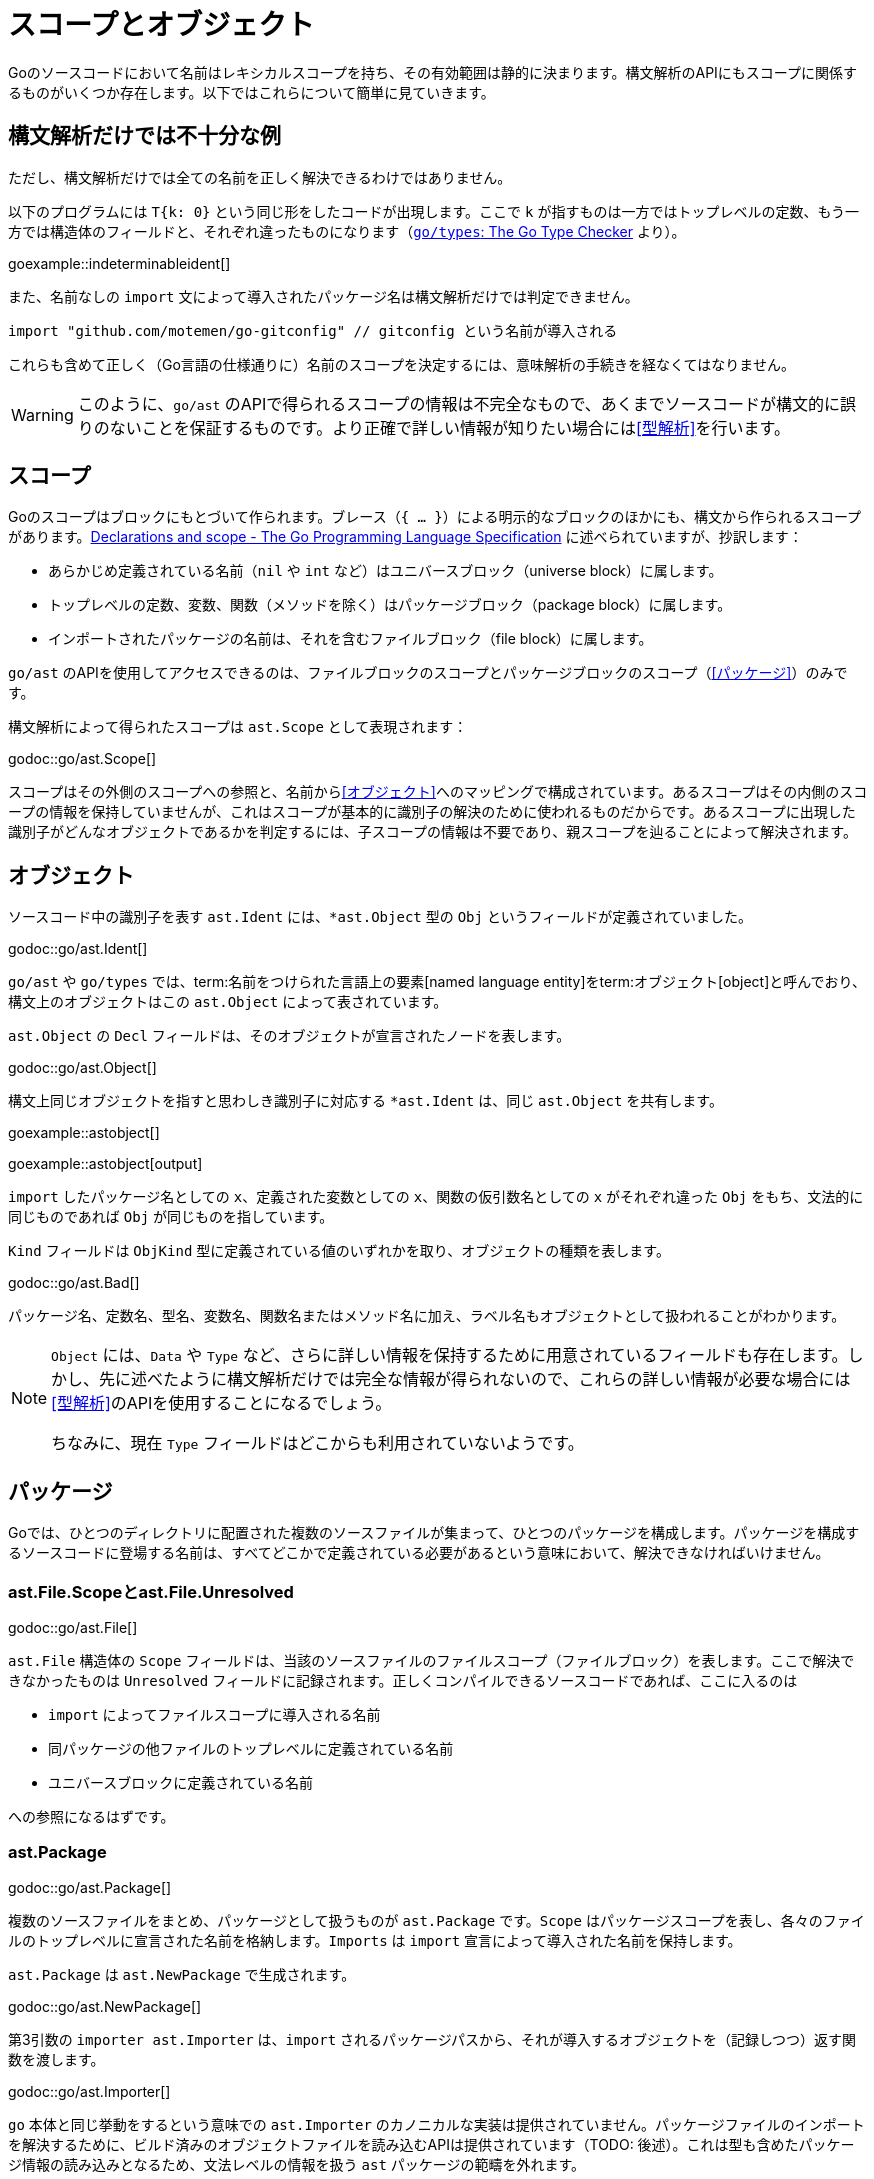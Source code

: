 = スコープとオブジェクト

// TODO: 名前？ 識別子？

Goのソースコードにおいて名前はレキシカルスコープを持ち、その有効範囲は静的に決まります。構文解析のAPIにもスコープに関係するものがいくつか存在します。以下ではこれらについて簡単に見ていきます。

== 構文解析だけでは不十分な例

ただし、構文解析だけでは全ての名前を正しく解決できるわけではありません。

以下のプログラムには `T{k: 0}` という同じ形をしたコードが出現します。ここで `k` が指すものは一方ではトップレベルの定数、もう一方では構造体のフィールドと、それぞれ違ったものになります（link:https://github.com/golang/example/tree/master/gotypes[`go/types`: The Go Type Checker] より）。

goexample::indeterminableident[]

また、名前なしの `import` 文によって導入されたパッケージ名は構文解析だけでは判定できません。

[source,go]
----
import "github.com/motemen/go-gitconfig" // gitconfig という名前が導入される
----

これらも含めて正しく（Go言語の仕様通りに）名前のスコープを決定するには、意味解析の手続きを経なくてはなりません。

WARNING: このように、`go/ast` のAPIで得られるスコープの情報は不完全なもので、あくまでソースコードが構文的に誤りのないことを保証するものです。より正確で詳しい情報が知りたい場合には<<型解析>>を行います。

== スコープ

Goのスコープはブロックにもとづいて作られます。ブレース（`{ ... }`）による明示的なブロックのほかにも、構文から作られるスコープがあります。link:https://golang.org/ref/spec#Declarations_and_scope[Declarations and scope - The Go Programming Language Specification] に述べられていますが、抄訳します：

* あらかじめ定義されている名前（`nil` や `int` など）はユニバースブロック（universe block）に属します。
* トップレベルの定数、変数、関数（メソッドを除く）はパッケージブロック（package block）に属します。
* インポートされたパッケージの名前は、それを含むファイルブロック（file block）に属します。

`go/ast` のAPIを使用してアクセスできるのは、ファイルブロックのスコープとパッケージブロックのスコープ（<<パッケージ>>）のみです。

構文解析によって得られたスコープは `ast.Scope` として表現されます：

godoc::go/ast.Scope[]

スコープはその外側のスコープへの参照と、名前から<<オブジェクト>>へのマッピングで構成されています。あるスコープはその内側のスコープの情報を保持していませんが、これはスコープが基本的に識別子の解決のために使われるものだからです。あるスコープに出現した識別子がどんなオブジェクトであるかを判定するには、子スコープの情報は不要であり、親スコープを辿ることによって解決されます。

== オブジェクト

ソースコード中の識別子を表す `ast.Ident` には、`*ast.Object` 型の `Obj` というフィールドが定義されていました。

godoc::go/ast.Ident[]

`go/ast` や `go/types` では、term:名前をつけられた言語上の要素[named language entity]をterm:オブジェクト[object]と呼んでおり、構文上のオブジェクトはこの `ast.Object` によって表されています。

// TODO: named language entity の訳語

`ast.Object` の `Decl` フィールドは、そのオブジェクトが宣言されたノードを表します。

godoc::go/ast.Object[]

構文上同じオブジェクトを指すと思わしき識別子に対応する `*ast.Ident` は、同じ `ast.Object` を共有します。

// TODO ソースは？

// gofind go/ast.Object.Type $(go list std)

goexample::astobject[]

goexample::astobject[output]

`import` したパッケージ名としての `x`、定義された変数としての `x`、関数の仮引数名としての `x` がそれぞれ違った `Obj` をもち、文法的に同じものであれば `Obj` が同じものを指しています。

`Kind` フィールドは `ObjKind` 型に定義されている値のいずれかを取り、オブジェクトの種類を表します。

godoc::go/ast.Bad[]

パッケージ名、定数名、型名、変数名、関数名またはメソッド名に加え、ラベル名もオブジェクトとして扱われることがわかります。

[NOTE]
====
`Object` には、`Data` や `Type` など、さらに詳しい情報を保持するために用意されているフィールドも存在します。しかし、先に述べたように構文解析だけでは完全な情報が得られないので、これらの詳しい情報が必要な場合には<<型解析>>のAPIを使用することになるでしょう。

ちなみに、現在 `Type` フィールドはどこからも利用されていないようです。
====

== パッケージ

Goでは、ひとつのディレクトリに配置された複数のソースファイルが集まって、ひとつのパッケージを構成します。パッケージを構成するソースコードに登場する名前は、すべてどこかで定義されている必要があるという意味において、解決できなければいけません。

=== ast.File.Scopeとast.File.Unresolved

godoc::go/ast.File[]

`ast.File` 構造体の `Scope` フィールドは、当該のソースファイルのファイルスコープ（ファイルブロック）を表します。ここで解決できなかったものは `Unresolved` フィールドに記録されます。正しくコンパイルできるソースコードであれば、ここに入るのは

* `import` によってファイルスコープに導入される名前
* 同パッケージの他ファイルのトップレベルに定義されている名前
* ユニバースブロックに定義されている名前

への参照になるはずです。

// gofind go/ast.File.Unresolved $(go list go/...)
// gofind go/parser.parser.unresolved go/parser
// go/parser.parser.tryResolve() 内で収集され、
// parseFile() の最後にパッケージスコープでもって解決してる

=== ast.Package

godoc::go/ast.Package[]

複数のソースファイルをまとめ、パッケージとして扱うものが `ast.Package` です。`Scope` はパッケージスコープを表し、各々のファイルのトップレベルに宣言された名前を格納します。`Imports` は `import` 宣言によって導入された名前を保持します。

`ast.Package` は `ast.NewPackage` で生成されます。

godoc::go/ast.NewPackage[]

第3引数の `importer ast.Importer` は、`import` されるパッケージパスから、それが導入するオブジェクトを（記録しつつ）返す関数を渡します。

godoc::go/ast.Importer[]

`go` 本体と同じ挙動をするという意味での `ast.Importer` のカノニカルな実装は提供されていません。パッケージファイルのインポートを解決するために、ビルド済みのオブジェクトファイルを読み込むAPIは提供されています（TODO: 後述）。これは型も含めたパッケージ情報の読み込みとなるため、文法レベルの情報を扱う `ast` パッケージの範疇を外れます。

第4引数の `universe *ast.Scope` には、パッケージの外側のスコープであるユニバーススコープを渡します。こちらについても、型におけるユニバーススコープの情報を得るAPIは存在しますが、抽象構文木のみのレベルのものはありません。

これらを正しく渡すことで完全な `ast.Package` を生成することができますが、正しい情報が必要な場合には<<型解析>>を行うことを考えたほうがよいでしょう。

WARNING: TODO: golang/gddo の例

== parser.ParseDir

Goでは、ひとつのパッケージに属するソースコードファイルは同じディレクトリ直下に配置されます。これらを一度に構文解析し、`ast.Package` を生成するAPIもあります。

godoc::go/parser.ParseDir[]

この関数では `ast.NewPackage` で行われるような名前の解決は行われません。

NOTE: `ParseDir` はひとつのディレクトリからひとつでなく複数のパッケージを返しうるAPIになっていますが、異常なことではありません。普通にコンパイルできるような構成においても、複数のパッケージがひとつのディレクトリに共在することはありえます（link:https://golang.org/cmd/go/#hdr-Test_packages[Test packages]）。

////////////////////////////////////////

== 構文解析で分からないこと

// TODO: 識別子の解決とは？

ただし、構文解析だけでは全ての識別子を解決できるわけではありません。例えば以下のプログラムには `T{k: "foo"}` という同じ形をしたコードが出現しますが、ここで `k` が指すものは一方ではトップレベルの定数、もう一方では構造体のフィールドと、それぞれ違ったものです。

goexample::indeterminableident[]

また、名前なしの `import` 文によって導入されたパッケージ名は構文解析だけでは判定できません。

[source,go]
----
import "github.com/motemen/go-gitconfig" // gitconfig という名前が導入される
----

これらは
WARNING: スコープや識別子の実体について正確に知りたい場合は、意味解析の手続きが必要になります。以下で説明する `ast` パッケージのAPIは、あくまで構文的な正しさを保証するためのもので、目的によっては不完全なものとなり得ます。

== ast.Object

識別子を表す `ast.Ident` には、`*ast.Object` 型の `Obj` というフィールドが定義されていました。

godoc::go/ast.Ident[]

godoc::go/ast.Object[]

この `ast.Object` が、名前付けられた言語的な要素に対応します。文法的に同じ対象を指す識別子は同じ `ast.Object` を共有します。

// TODO: named entity の訳語

`Kind` フィールドは `ObjKind` 型に定義されている値のいずれかを取り、オブジェクトの種類を表します。

godoc::go/ast.Bad[]

パッケージ名、定数名、型名、変数名、関数名またはメソッド名に加え、ラベル名もオブジェクトとして扱われることがわかります。

`ast.Object` の `Decl` フィールドはその名前がどこで宣言されたかを表します。

`Data` や `Type` オブジェクトの詳しい情報を保持しますが、この情報には構文解析の時点では不完全であるものもあり、<<型解析>> によって得られる情報を参照することのほうが多いでしょう。

// Type フィールドが使われることはある？
// gofind go/ast.Object.Type $(go list std)

先ほど例に挙げたコードを解析してみましょう。

goexample::astobject[]

goexample::astobject[output]

// XXX パッケージ名の場合は Obj == nil なのは型解析しないと意味ある情報が出てこないから？ TODO ast.NewPackage してみる
// → ast.NewPackage で解決される

`import` したパッケージ名としての `x`、定義された変数としての `x`、関数の仮引数名としての `x` がそれぞれ違った `Obj` をもち、文法的に同じものであれば `Obj` が同じものを指しています。

// TODO: ast.Object だけでは不完全な件

== スコープ

Go のスコープはブロックにもとづいて作られます。ブレース（`{...}`）による明示的なブロックの他に作られるブロックもあります。link:https://golang.org/ref/spec#Declarations_and_scope[Declarations and scope - The Go Programming Language Specification] に述べられていますが、抄訳します:

* あらかじめ定義されている識別子（`nil` など）の属するユニバースブロック（universe block）に属します。
* トップレベルの定数、変数、関数（メソッドは除く）はパッケージブロック（package block）に属します。
* インポートされたパッケージの名前は、それを含むファイルブロック（file block）に属します。

`go/ast` のAPIにより得られるのはファイルブロックのスコープとパッケージブロックのスコープ（<<パッケージ>>）のみです。関数の本体ブロックなど、それより細かいスコープを扱いたいときは `go/types` （<<型解析>>）を使用します。またユニバースブロックも構文解析の段階では得られません。

== ast.Scope、ast.File.Scope、ast.File.Unresolved

`ast.Scope` はスコープ内の名前からオブジェクトへのマッピングを保持しています。

godoc::go/ast.Scope[]

`ast.File` の `Scope` フィールドは `*ast.Scope` 型でした。

godoc::go/ast.File[]

`Scope` フィールドはこのファイルだけから構成したパッケージスコープに対応します。これより内側のスコープに対応する `ast.Scope` は `go/ast` の内部で出現するのみで、APIの結果からアクセスすることはできません（たぶん）。パッケージスコープをより完全に近づけるためには、<<ast.NewPackage>> を呼びます（それでも完全にはなりませんが）。

// TODO: ファイルスコープでないのはなんで？ トップレベル変数があるから？

また `Unresolved` フィールドはファイルの構文解析中、オブジェクトに解決できなかった識別子のリストになっています。正しくコンパイルできるソースコードであれば以下のようなものになるはずです:

* 定義済みの名前。
* 同じパッケージの他のファイルに定義されているトップレベルの名前。
* `import` されたパッケージの名前。

// TODO: 他にはない？

////////////////////////////////////////
